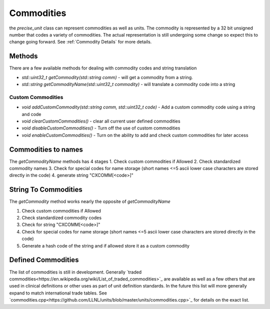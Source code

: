 =======================
Commodities
=======================

the `precise_unit` class can represent commodities as well as units.  The commodity is represented by a 32 bit unsigned number that codes a variety of commodities.
The actual representation is still undergoing some change so expect this to change going forward. See :ref:`Commodity Details` for more details.


Methods
==============
There are a few available methods for dealing with commodity codes and string translation

- `std::uint32_t getCommodity(std::string comm)` - will get a commodity from a string.
- `std::string getCommodityName(std::uint32_t commodity)` - will translate a commodity code into a string


Custom Commodities
++++++++++++++++++++

- `void addCustomCommodity(std::string comm, std::uint32_t code)` - Add a custom commodity code using a string and code
- `void clearCustomCommodities()` - clear all current user defined commodities
- `void disableCustomCommodities()` - Turn off the use of custom commodities
- `void enableCustomCommodities()` - Turn on the ability to add and check custom commodities for later access


Commodities to names
=====================
The `getCommodityName` methods has 4 stages
1.  Check custom commodities if Allowed
2.  Check standardized commodity names
3.  Check for special codes for name storage (short names <=5 ascii lower case characters are stored directly in the code)
4.  generate string "CXCOMM[<code>]"

String To Commodities
======================
The `getCommodity` method works nearly the opposite of `getCommodityName`

1.  Check custom commodities if Allowed
2.  Check standardized commodity codes
3.  Check for string "CXCOMM[<code>]"
4.  Check for special codes for name storage (short names <=5 ascii lower case characters are stored directly in the code)
5.  Generate a hash code of the string and if allowed store it as a custom commodity

Defined Commodities
=====================
The list of commodities is still in development.  Generally `traded commodities<https://en.wikipedia.org/wiki/List_of_traded_commodities>`_ are available as well as a few others that are used in clinical definitions or other uses as part of unit definition standards.  In the future this list will more generally expand to match international trade tables.  See `commodities.cpp<https://github.com/LLNL/units/blob/master/units/commodities.cpp>`_ for details on the exact list.
